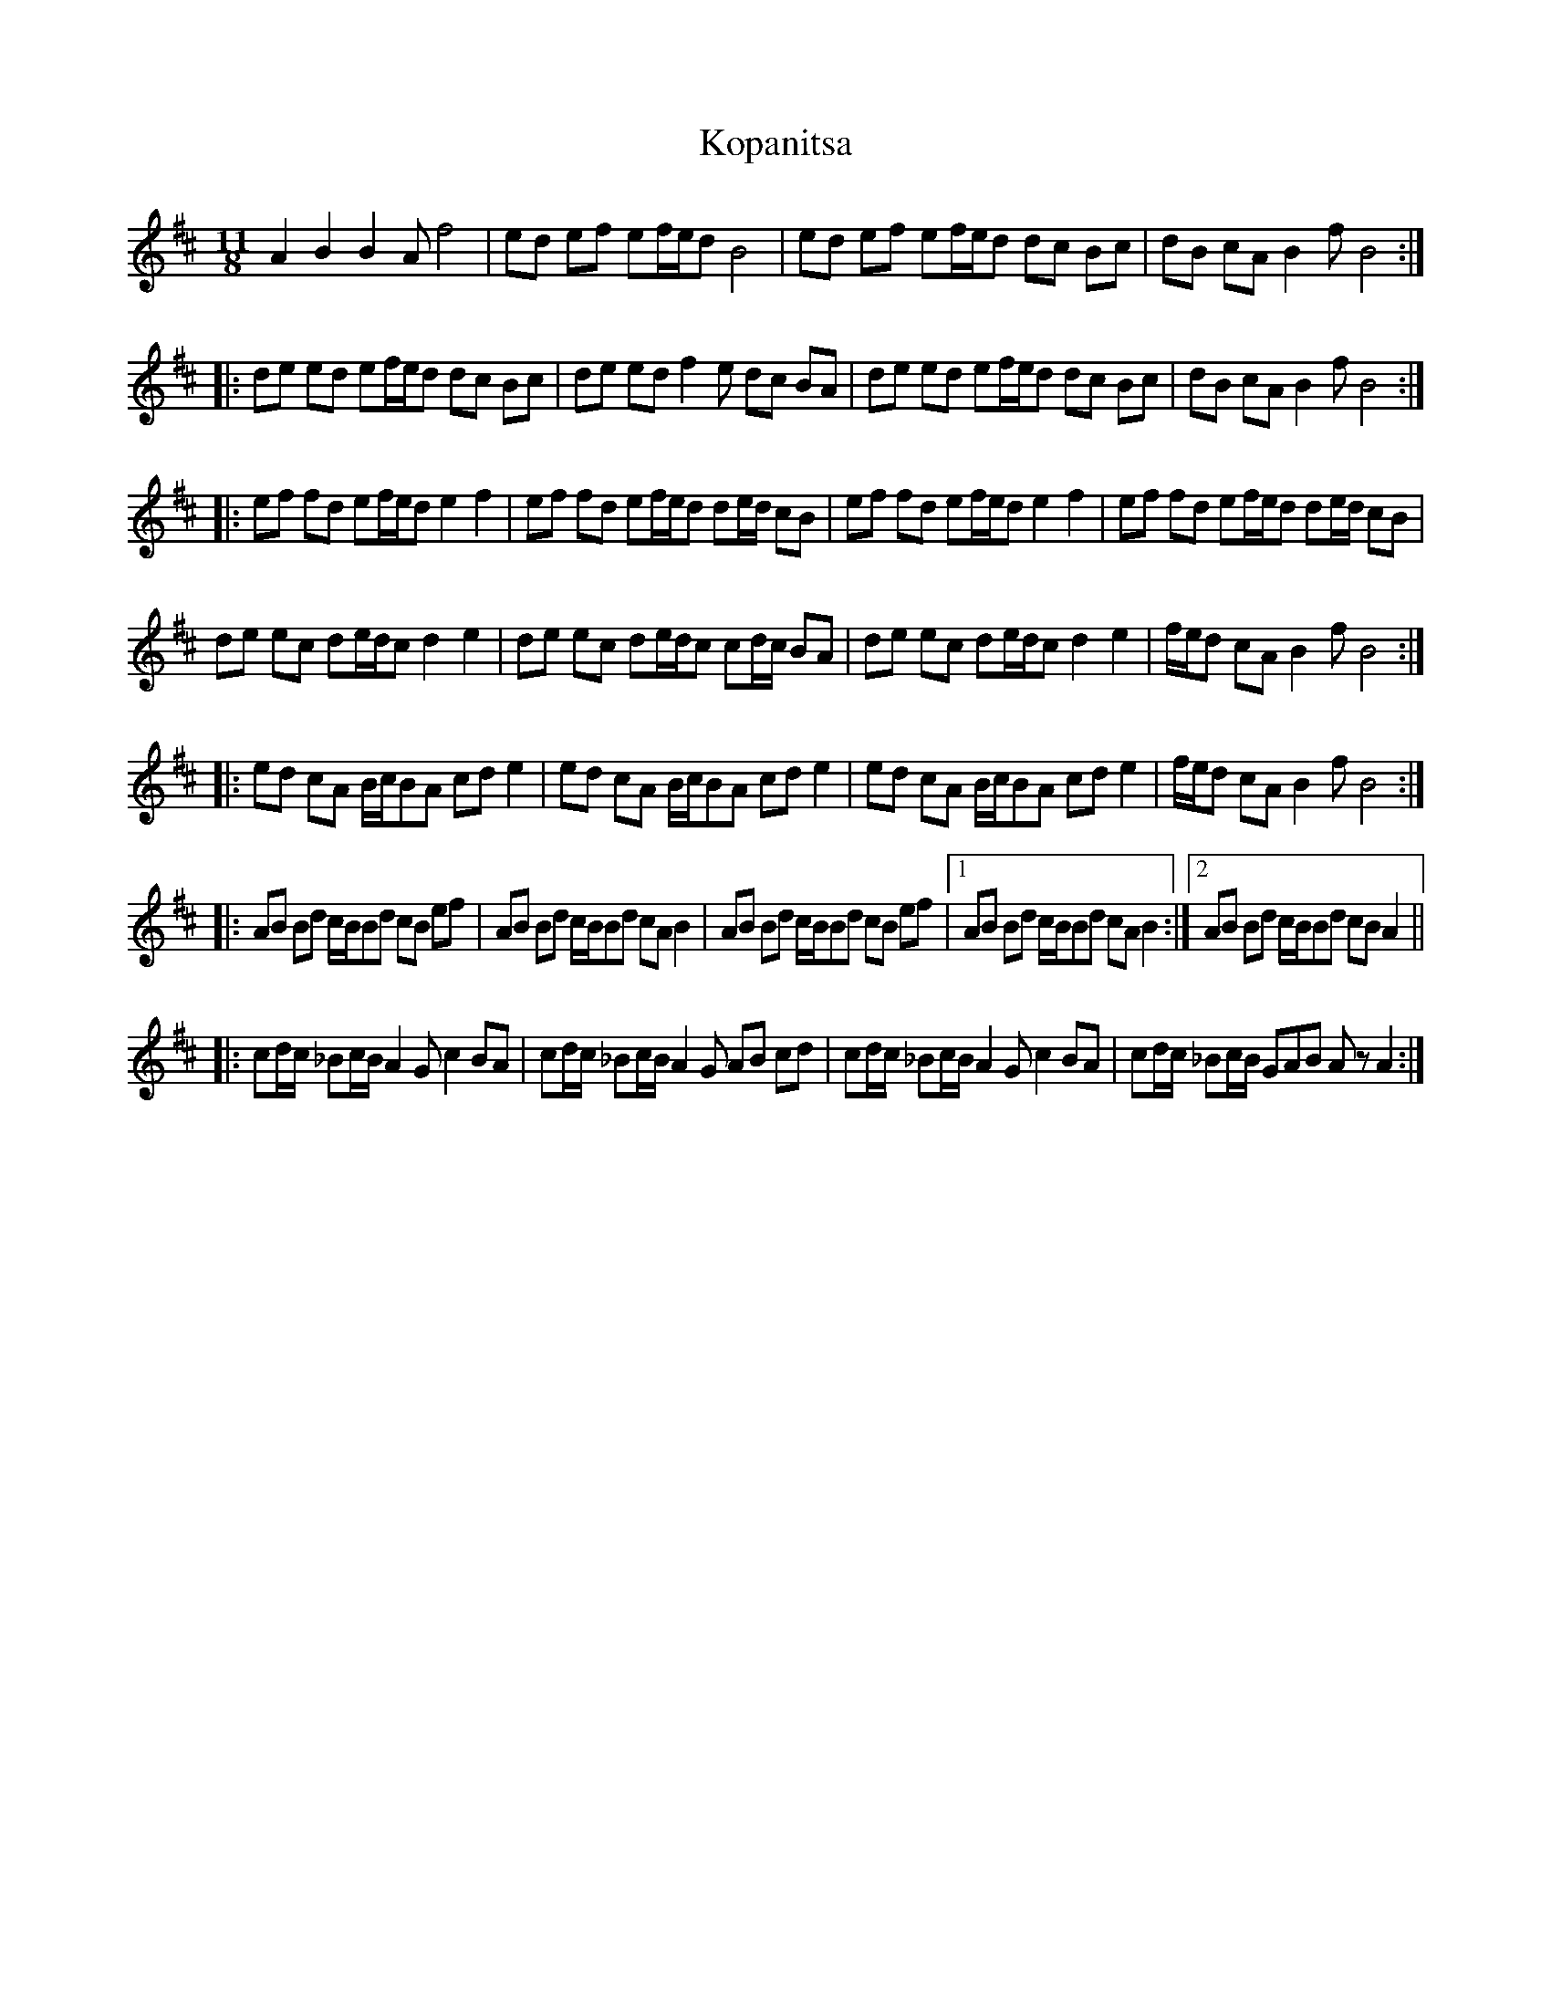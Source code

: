 X: 1
T: Kopanitsa
Z: Mario
S: https://thesession.org/tunes/7948#setting7948
R: slip jig
M: 9/8
L: 1/8
K: Bmin
M: 11/8
A2 B2 B2A f4|ed ef ef/e/d B4|ed ef ef/e/d dc Bc|dB cA B2f B4:|
|:de ed ef/e/d dc Bc|de ed f2e dc BA|de ed ef/e/d dc Bc|dB cA B2f B4:|
|:ef fd ef/e/d e2 f2|ef fd ef/e/d de/d/ cB|ef fd ef/e/d e2 f2|ef fd ef/e/d de/d/ cB|
de ec de/d/c d2 e2|de ec de/d/c cd/c/ BA|de ec de/d/c d2 e2|f/e/d cA B2f B4:|
|:ed cA B/c/BA cd e2|ed cA B/c/BA cd e2|ed cA B/c/BA cd e2|f/e/d cA B2f B4:|
|:AB Bd c/B/Bd cB ef|AB Bd c/B/Bd cA B2|AB Bd c/B/Bd cB ef|1AB Bd c/B/Bd cA B2:|2AB Bd c/B/Bd cB A2||
|:cd/c/ _Bc/B/ A2G c2 BA|cd/c/ _Bc/B/ A2G AB cd|cd/c/ _Bc/B/ A2G c2 BA|cd/c/ _Bc/B/ GAB Az A2:|

